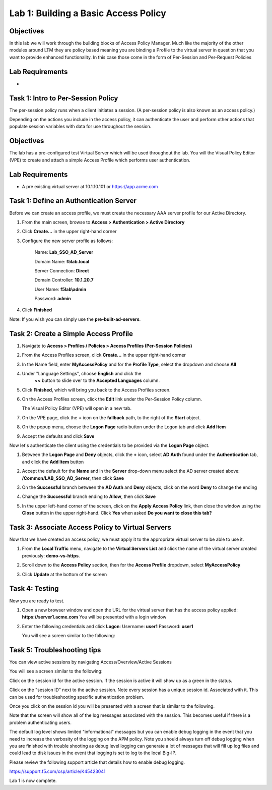 Lab 1: Building a Basic Access Policy
=====================================

Objectives
----------
In this lab we will work through the building blocks of Access Policy Manager. Much like the majority of the other modules around LTM they are policy based meaning you are binding a Profile
to the virtual server in question that you want to provide enhanced functionality. In this case those come in the form of Per-Session and Per-Request Policies

Lab Requirements
----------------

-

Task 1: Intro to Per-Session Policy
---------------------------------------
The per-session policy runs when a client initiates a session. (A per-session policy is also known as an access policy.)

Depending on the actions you include in the access policy, it can authenticate the user and perform other actions that populate session variables with data for use throughout the session.


Objectives
----------

The lab has a pre-configured test Virtual Server which will be used throughout the lab.  You will the Visual Policy Editor (VPE)
to create and attach a simple Access Profile which performs user authentication.

Lab Requirements
----------------

-  A pre existing virtual server at 10.1.10.101 or https://app.acme.com

Task 1: Define an Authentication Server
---------------------------------------

Before we can create an access profile, we must create the necessary AAA
server profile for our Active Directory.

1. From the main screen, browse to **Access > Authentication > Active
   Directory**

2. Click **Create...** in the upper right-hand corner

3. Configure the new server profile as follows:

    Name: **Lab\_SSO\_AD\_Server**

    Domain Name: **f5lab.local**

    Server Connection: **Direct**

    Domain Controller: **10.1.20.7**

    User Name: **f5lab\\admin**

    Password: **admin**



4. Click **Finished**

Note: If you wish you can simply use the **pre-built-ad-servers**.

Task 2: Create a Simple Access Profile
--------------------------------------

1. Navigate to **Access > Profiles / Policies > Access Profiles
   (Per-Session Policies)**

   |Lab1-Image1|

2. From the Access Profiles screen, click **Create...** in the upper
   right-hand corner

3. In the Name field, enter **MyAccessPolicy** and for the **Profile Type**,
   select the dropdown and choose **All**

   |Lab1-Image2|

4. Under "Language Settings", choose **English** and click the
    **<<** button to slide over to the **Accepted Languages** column.

   |Lab1-Image3|

5. Click **Finished**, which will bring you back to the Access Profiles
   screen.

6. On the Access Profiles screen, click the **Edit** link under the
   Per-Session Policy column.

   |Lab1-Image4|

   The Visual Policy Editor (VPE) will open in a new tab.

7. On the VPE page, click the **+** icon on the **fallback** path,
   to the right of the **Start** object.

   |Lab1-Image5|

8. On the popup menu, choose the **Logon Page** radio button under the
   Logon tab and click **Add Item**

   |Lab1-Image6|

   |Lab1-Image7|

9. Accept the defaults and click **Save**

Now let's authenticate the client using the credentials to be provided
via the **Logon Page** object.

1. Between the **Logon Page** and **Deny** objects, click the **+**
   icon, select **AD Auth** found under the **Authentication** tab,
   and click the **Add Item** button

   |Lab1-Image8|

   |Lab1-Image9|

2. Accept the default for the **Name** and in the **Server** drop-down
   menu select the AD server created above:
   **/Common/LAB\_SSO\_AD\_Server**, then click **Save**

   |Lab1-Image10|

3. On the **Successful** branch between the **AD Auth** and **Deny**
   objects, click on the word **Deny** to change the ending

   |Lab1-Image11|

4. Change the **Successful** branch ending to **Allow**, then click **Save**

   |Lab1-Image12|

   |Lab1-Image13|

5. In the upper left-hand corner of the screen, click on the **Apply
   Access Policy** link, then close the window using the **Close**
   button in the upper right-hand. Click **Yes** when asked **Do you
   want to close this tab?**

   |Lab1-Image14|

   |Lab1-Image15|

Task 3: Associate Access Policy to Virtual Servers
--------------------------------------------------

Now that we have created an access policy, we must apply it to the
appropriate virtual server to be able to use it.

1. From the **Local Traffic** menu, navigate to the **Virtual Servers
   List** and click the name of the virtual server created previously:
   **demo-vs-https**.

2. Scroll down to the **Access Policy** section, then for the **Access
   Profile** dropdown, select **MyAccessPolicy**

   |Lab1-Image16|

3. Click **Update** at the bottom of the screen

Task 4: Testing
---------------

Now you are ready to test.

1. Open a new browser window and open the URL for the virtual server
   that has the access policy applied:
   **https://server1.acme.com**
   You will be presented with a login window

   |Lab1-Image17|

2. Enter the following credentials and click **Logon**:
   Username: **user1**
   Password: **user1**

   You will see a screen similar to the following:

   |Lab1-Image18|


Task 5: Troubleshooting tips
----------------------------

You can view active sessions by navigating Access/Overview/Active Sessions

You will see a screen similar to the following:

Click on the session id for the active session. If the session is active it will show up as a green in the status.

|Lab1-Image19|

Click on the "session ID" next to the active session. Note every session has a unique session id. Associated with it.
This can be used for troubleshooting specific authentication problem.

Once you click on the session id you will be presented with a screen that is similar to the following.

|Lab1-Image20|

Note that the screen will show all of the log messages associated with the session. This becomes useful if there is a problem authenticating users.

The default log level shows limited "informational" messages but you can enable debug logging in the event that you need to increase the verbosity of the logging
on the APM policy. Note you should always turn off debug logging when you are finished with trouble shooting as debug level logging can
generate a lot of messages that will fill up log files and could lead to disk issues in the event that logging is set to log to the
local Big-IP.

Please review the following support article that details how to enable debug logging.

https://support.f5.com/csp/article/K45423041

Lab 1 is now complete.









..
.. |Lab1-Image1| image:: /class1/module2/media/Lab1-Image1.png
.. |Lab1-Image2| image:: /class1/module2/media/Lab1-Image2.png
   :width: 2.49705in
   :height: 2.49047in
.. |Lab1-Image3| image:: /class1/module2/media/Lab1-Image3.png
   :width: 2.81496in
   :height: 2.04331in
.. |Lab1-Image4| image:: /class1/module2/media/Lab1-Image4.png
   :width: 3.35694in
   :height: 1.17083in
.. |Lab1-Image5| image:: /class1/module2/media/Lab1-Image5.png
   :width: 5.30972in
   :height: 1.96914in
.. |Lab1-Image6| image:: /class1/module2/media/Lab1-Image6.png
   :width: 5.30625in
   :height: 1.20139in
.. |Lab1-Image7| image:: /class1/module2/media/Lab1-Image7.png
   :width: 3.67708in
   :height: 1.59375in
.. |Lab1-Image8| image:: /class1/module2/media/Lab1-Image8.png
   :width: 5.30972in
   :height: 2.99543in
.. |Lab1-Image9| image:: /class1/module2/media/Lab1-Image9.png
   :width: 4.09422in
   :height: 4.25486in
.. |Lab1-Image10| image:: /class1/module2/media/Lab1-Image10.png
   :width: 2.75000in
   :height: 1.32500in
.. |Lab1-Image11| image:: /class1/module2/media/Lab1-Image11.png
   :width: 2.83858in
   :height: 4.42520in
.. |Lab1-Image12| image:: /class1/module2/media/Lab1-Image12.png
   :width: 5.05208in
   :height: 2.44710in
.. |Lab1-Image13| image:: /class1/module2/media/Lab1-Image13.png
   :width: 4.80000in
   :height: 1.40000in
.. |Lab1-Image14| image:: /class1/module2/media/Lab1-Image14.png
   :width: 2.17708in
   :height: 2.73681in
.. |Lab1-Image15| image:: /class1/module2/media/Lab1-Image15.png
   :width: 4.51887in
   :height: 1.56041in
.. |Lab1-Image16| image:: /class1/module2/media/Lab1-Image16.png
   :width: 2.14583in
   :height: 0.73958in
.. |Lab1-Image17| image:: /class1/module2/media/Lab1-Image17.png
   :width: 2.00000in
   :height: 0.67921in
.. |Lab1-Image18| image:: /class1/module2/media/Lab1-Image18.png
   :width: 2.40945in
   :height: 3.52362in
.. |Lab1-Image19| image:: /class1/module2/media/Lab1-Image19.png
   :width: 2.13489in
   :height: 1.96875in
.. |Lab1-Image20| image:: /class1/module2/media/Lab1-Image20.png
   :width: 5.07751in
   :height: 2.84357in
